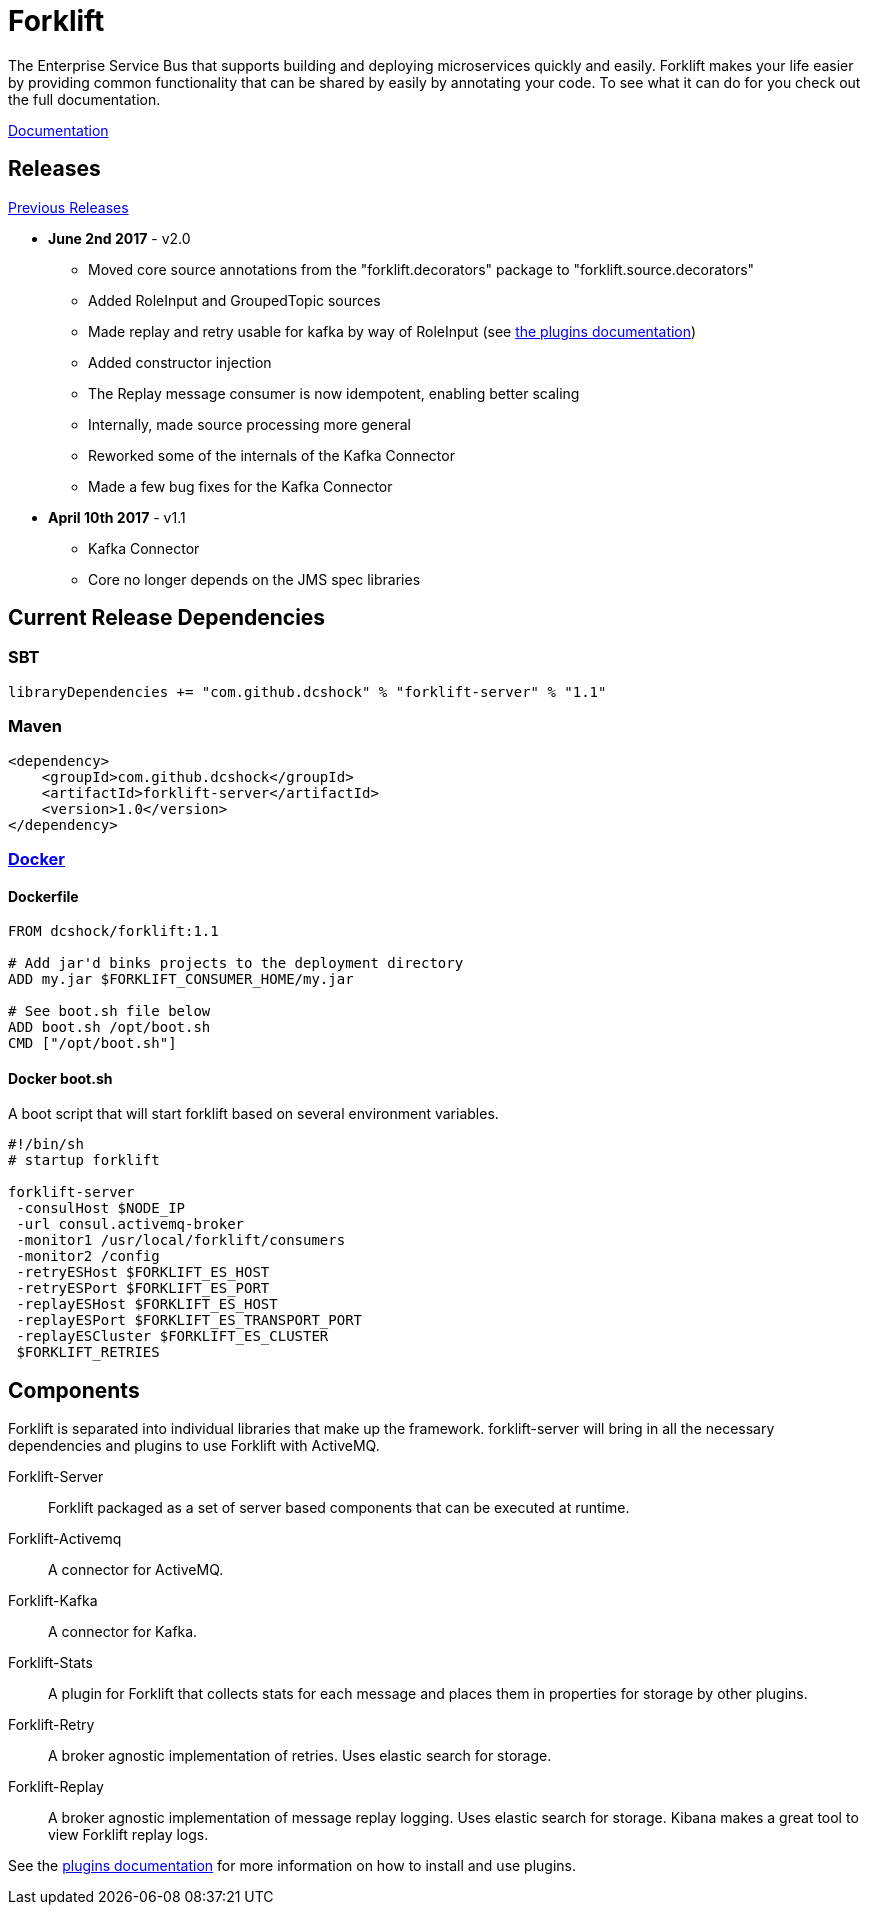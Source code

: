 = Forklift

The Enterprise Service Bus that supports building and deploying microservices quickly
and easily. Forklift makes your life easier by providing common functionality that can
be shared by easily by annotating your code. To see what it can do for you check out the
full documentation.

link:doc/forklift.adoc[Documentation]

== Releases
link:doc/prev_releases.adoc[Previous Releases]

* *June 2nd 2017* - v2.0
** Moved core source annotations from the "forklift.decorators" package to "forklift.source.decorators"
** Added RoleInput and GroupedTopic sources
** Made replay and retry usable for kafka by way of RoleInput (see link:doc/PLUGINS.md[the plugins documentation])
** Added constructor injection
** The Replay message consumer is now idempotent, enabling better scaling
** Internally, made source processing more general
** Reworked some of the internals of the Kafka Connector
** Made a few bug fixes for the Kafka Connector

* *April 10th 2017* - v1.1
** Kafka Connector
** Core no longer depends on the JMS spec libraries

== Current Release Dependencies
=== SBT
----
libraryDependencies += "com.github.dcshock" % "forklift-server" % "1.1"
----

=== Maven
----
<dependency>
    <groupId>com.github.dcshock</groupId>
    <artifactId>forklift-server</artifactId>
    <version>1.0</version>
</dependency>
----

=== link:https://hub.docker.com/r/dcshock/forklift/[Docker]

==== Dockerfile
----
FROM dcshock/forklift:1.1

# Add jar'd binks projects to the deployment directory
ADD my.jar $FORKLIFT_CONSUMER_HOME/my.jar

# See boot.sh file below
ADD boot.sh /opt/boot.sh
CMD ["/opt/boot.sh"]
----

==== Docker boot.sh
A boot script that will start forklift based on several environment variables.
----
#!/bin/sh
# startup forklift

forklift-server 
 -consulHost $NODE_IP 
 -url consul.activemq-broker 
 -monitor1 /usr/local/forklift/consumers 
 -monitor2 /config 
 -retryESHost $FORKLIFT_ES_HOST 
 -retryESPort $FORKLIFT_ES_PORT 
 -replayESHost $FORKLIFT_ES_HOST 
 -replayESPort $FORKLIFT_ES_TRANSPORT_PORT 
 -replayESCluster $FORKLIFT_ES_CLUSTER 
 $FORKLIFT_RETRIES
----

== Components
Forklift is separated into individual libraries that make up the framework. forklift-server will bring
in all the necessary dependencies and plugins to use Forklift with ActiveMQ.

Forklift-Server::
Forklift packaged as a set of server based components that can be executed at runtime.

Forklift-Activemq::
A connector for ActiveMQ.

Forklift-Kafka::
A connector for Kafka.

Forklift-Stats::
A plugin for Forklift that collects stats for each message and places them
in properties for storage by other plugins.

Forklift-Retry::
A broker agnostic implementation of retries. Uses elastic search for storage.

Forklift-Replay::
A broker agnostic implementation of message replay logging. Uses elastic search for storage.
Kibana makes a great tool to view Forklift replay logs.

See the link:doc/PLUGINS.md[plugins documentation] for more information on how to install and use plugins.
